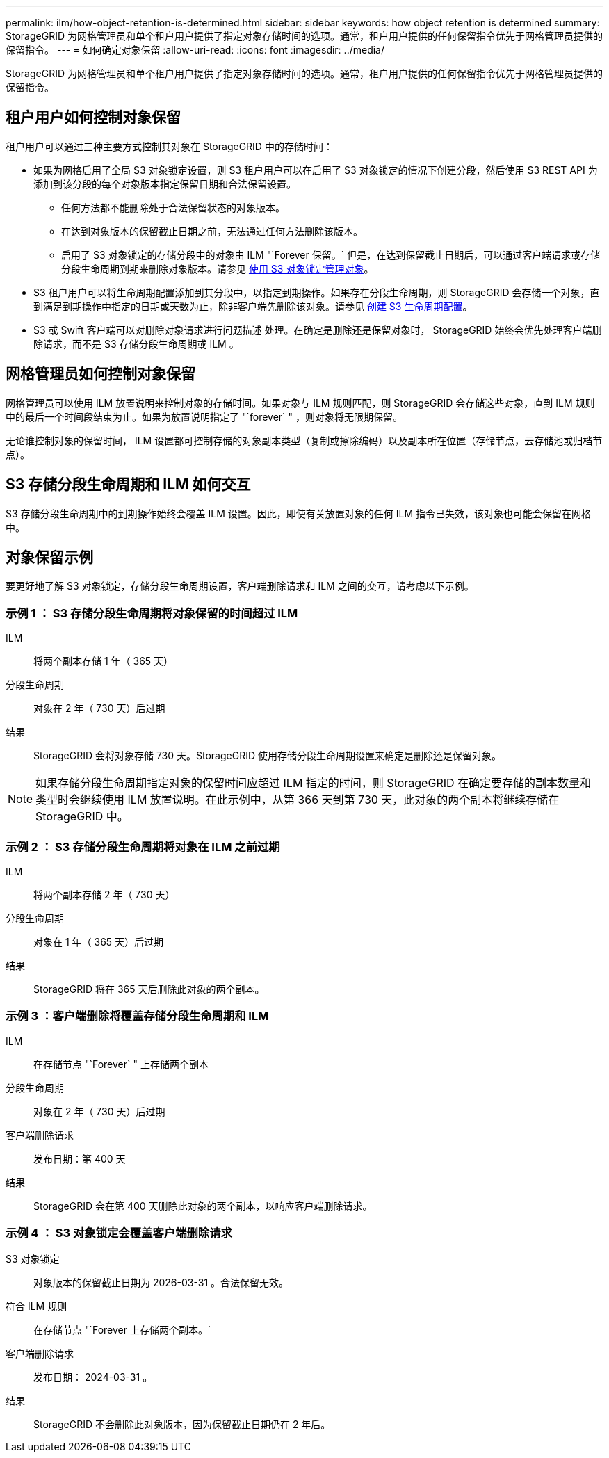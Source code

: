 ---
permalink: ilm/how-object-retention-is-determined.html 
sidebar: sidebar 
keywords: how object retention is determined 
summary: StorageGRID 为网格管理员和单个租户用户提供了指定对象存储时间的选项。通常，租户用户提供的任何保留指令优先于网格管理员提供的保留指令。 
---
= 如何确定对象保留
:allow-uri-read: 
:icons: font
:imagesdir: ../media/


[role="lead"]
StorageGRID 为网格管理员和单个租户用户提供了指定对象存储时间的选项。通常，租户用户提供的任何保留指令优先于网格管理员提供的保留指令。



== 租户用户如何控制对象保留

租户用户可以通过三种主要方式控制其对象在 StorageGRID 中的存储时间：

* 如果为网格启用了全局 S3 对象锁定设置，则 S3 租户用户可以在启用了 S3 对象锁定的情况下创建分段，然后使用 S3 REST API 为添加到该分段的每个对象版本指定保留日期和合法保留设置。
+
** 任何方法都不能删除处于合法保留状态的对象版本。
** 在达到对象版本的保留截止日期之前，无法通过任何方法删除该版本。
** 启用了 S3 对象锁定的存储分段中的对象由 ILM "`Forever 保留。` 但是，在达到保留截止日期后，可以通过客户端请求或存储分段生命周期到期来删除对象版本。请参见 xref:managing-objects-with-s3-object-lock.adoc[使用 S3 对象锁定管理对象]。


* S3 租户用户可以将生命周期配置添加到其分段中，以指定到期操作。如果存在分段生命周期，则 StorageGRID 会存储一个对象，直到满足到期操作中指定的日期或天数为止，除非客户端先删除该对象。请参见 xref:../s3/create-s3-lifecycle-configuration.adoc[创建 S3 生命周期配置]。
* S3 或 Swift 客户端可以对删除对象请求进行问题描述 处理。在确定是删除还是保留对象时， StorageGRID 始终会优先处理客户端删除请求，而不是 S3 存储分段生命周期或 ILM 。




== 网格管理员如何控制对象保留

网格管理员可以使用 ILM 放置说明来控制对象的存储时间。如果对象与 ILM 规则匹配，则 StorageGRID 会存储这些对象，直到 ILM 规则中的最后一个时间段结束为止。如果为放置说明指定了 "`forever` " ，则对象将无限期保留。

无论谁控制对象的保留时间， ILM 设置都可控制存储的对象副本类型（复制或擦除编码）以及副本所在位置（存储节点，云存储池或归档节点）。



== S3 存储分段生命周期和 ILM 如何交互

S3 存储分段生命周期中的到期操作始终会覆盖 ILM 设置。因此，即使有关放置对象的任何 ILM 指令已失效，该对象也可能会保留在网格中。



== 对象保留示例

要更好地了解 S3 对象锁定，存储分段生命周期设置，客户端删除请求和 ILM 之间的交互，请考虑以下示例。



=== 示例 1 ： S3 存储分段生命周期将对象保留的时间超过 ILM

ILM:: 将两个副本存储 1 年（ 365 天）
分段生命周期:: 对象在 2 年（ 730 天）后过期
结果:: StorageGRID 会将对象存储 730 天。StorageGRID 使用存储分段生命周期设置来确定是删除还是保留对象。



NOTE: 如果存储分段生命周期指定对象的保留时间应超过 ILM 指定的时间，则 StorageGRID 在确定要存储的副本数量和类型时会继续使用 ILM 放置说明。在此示例中，从第 366 天到第 730 天，此对象的两个副本将继续存储在 StorageGRID 中。



=== 示例 2 ： S3 存储分段生命周期将对象在 ILM 之前过期

ILM:: 将两个副本存储 2 年（ 730 天）
分段生命周期:: 对象在 1 年（ 365 天）后过期
结果:: StorageGRID 将在 365 天后删除此对象的两个副本。




=== 示例 3 ：客户端删除将覆盖存储分段生命周期和 ILM

ILM:: 在存储节点 "`Forever` " 上存储两个副本
分段生命周期:: 对象在 2 年（ 730 天）后过期
客户端删除请求:: 发布日期：第 400 天
结果:: StorageGRID 会在第 400 天删除此对象的两个副本，以响应客户端删除请求。




=== 示例 4 ： S3 对象锁定会覆盖客户端删除请求

S3 对象锁定:: 对象版本的保留截止日期为 2026-03-31 。合法保留无效。
符合 ILM 规则:: 在存储节点 "`Forever 上存储两个副本。`
客户端删除请求:: 发布日期： 2024-03-31 。
结果:: StorageGRID 不会删除此对象版本，因为保留截止日期仍在 2 年后。

